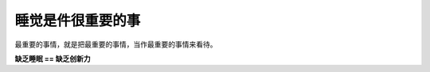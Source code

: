 睡觉是件很重要的事
==================

最重要的事情，就是把最重要的事情，当作最重要的事情来看待。

**缺乏睡眠 == 缺乏创新力**

.. author:: default
.. categories:: 随便摘录
.. tags:: 睡眠
.. comments::
